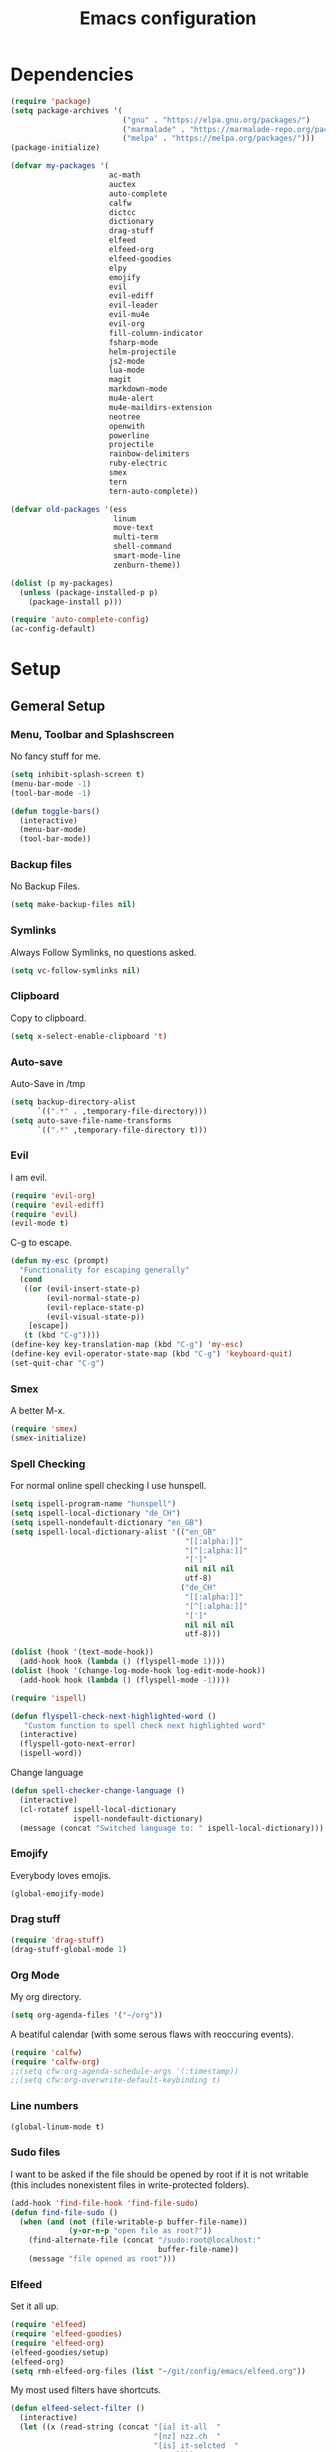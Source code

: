 #+TITLE: Emacs configuration

* Dependencies

#+BEGIN_SRC emacs-lisp
(require 'package)
(setq package-archives '(
                         ("gnu" . "https://elpa.gnu.org/packages/")
                         ("marmalade" . "https://marmalade-repo.org/packages/")
                         ("melpa" . "https://melpa.org/packages/")))
(package-initialize)

(defvar my-packages '(
                      ac-math
                      auctex
                      auto-complete
                      calfw
                      dictcc
                      dictionary
                      drag-stuff
                      elfeed
                      elfeed-org
                      elfeed-goodies
                      elpy
                      emojify
                      evil
                      evil-ediff
                      evil-leader
                      evil-mu4e
                      evil-org
                      fill-column-indicator
                      fsharp-mode
                      helm-projectile
                      js2-mode
                      lua-mode
                      magit
                      markdown-mode
                      mu4e-alert
                      mu4e-maildirs-extension
                      neotree
                      openwith
                      powerline
                      projectile
                      rainbow-delimiters
                      ruby-electric
                      smex
                      tern
                      tern-auto-complete))

(defvar old-packages '(ess
                       linum
                       move-text
                       multi-term
                       shell-command
                       smart-mode-line
                       zenburn-theme))

(dolist (p my-packages)
  (unless (package-installed-p p)
    (package-install p)))
#+END_SRC

#+BEGIN_SRC emacs-lisp
(require 'auto-complete-config)
(ac-config-default)
#+END_SRC

* Setup
** Gemeral Setup
*** Menu, Toolbar and Splashscreen

No fancy stuff for me.

#+BEGIN_SRC emacs-lisp
(setq inhibit-splash-screen t)
(menu-bar-mode -1)
(tool-bar-mode -1)
#+END_SRC

#+BEGIN_SRC emacs-lisp
(defun toggle-bars()
  (interactive)
  (menu-bar-mode)
  (tool-bar-mode))
#+END_SRC

*** Backup files

No Backup Files.

#+BEGIN_SRC emacs-lisp
(setq make-backup-files nil)
#+END_SRC

*** Symlinks

Always Follow Symlinks, no questions asked.

#+BEGIN_SRC emacs-lisp
(setq vc-follow-symlinks nil)
#+END_SRC

*** Clipboard

Copy to clipboard.

#+BEGIN_SRC emacs-lisp
(setq x-select-enable-clipboard 't)
#+END_SRC

*** Auto-save

Auto-Save in /tmp

#+BEGIN_SRC emacs-lisp
(setq backup-directory-alist
      `((".*" . ,temporary-file-directory)))
(setq auto-save-file-name-transforms
      `((".*" ,temporary-file-directory t)))
#+END_SRC

*** Evil

I am evil.

#+BEGIN_SRC emacs-lisp
(require 'evil-org)
(require 'evil-ediff)
(require 'evil)
(evil-mode t)
#+END_SRC

C-g to escape.

#+BEGIN_SRC emacs-lisp
(defun my-esc (prompt)
  "Functionality for escaping generally"
  (cond
   ((or (evil-insert-state-p)
        (evil-normal-state-p)
        (evil-replace-state-p)
        (evil-visual-state-p))
    [escape])
   (t (kbd "C-g"))))
(define-key key-translation-map (kbd "C-g") 'my-esc)
(define-key evil-operator-state-map (kbd "C-g") 'keyboard-quit)
(set-quit-char "C-g")
#+END_SRC

*** Smex

A better M-x.

#+BEGIN_SRC emacs-lisp
(require 'smex)
(smex-initialize)
#+END_SRC
*** Spell Checking

For normal online spell checking I use hunspell.

#+BEGIN_SRC emacs-lisp
(setq ispell-program-name "hunspell")
(setq ispell-local-dictionary "de_CH")
(setq ispell-nondefault-dictionary "en_GB")
(setq ispell-local-dictionary-alist '(("en_GB"
                                       "[[:alpha:]]"
                                       "[^[:alpha:]]"
                                       "[']"
                                       nil nil nil
                                       utf-8)
                                      ("de_CH"
                                       "[[:alpha:]]"
                                       "[^[:alpha:]]"
                                       "[']"
                                       nil nil nil
                                       utf-8)))

(dolist (hook '(text-mode-hook))
  (add-hook hook (lambda () (flyspell-mode 1))))
(dolist (hook '(change-log-mode-hook log-edit-mode-hook))
  (add-hook hook (lambda () (flyspell-mode -1))))

(require 'ispell)

(defun flyspell-check-next-highlighted-word ()
   "Custom function to spell check next highlighted word"
  (interactive)
  (flyspell-goto-next-error)
  (ispell-word))
#+END_SRC

Change language

#+BEGIN_SRC emacs-lisp
(defun spell-checker-change-language ()
  (interactive)
  (cl-rotatef ispell-local-dictionary
              ispell-nondefault-dictionary)
  (message (concat "Switched language to: " ispell-local-dictionary)))
#+END_SRC

*** Emojify

Everybody loves emojis.

#+BEGIN_SRC emacs-lisp
(global-emojify-mode)
#+END_SRC

*** Drag stuff

#+BEGIN_SRC emacs-lisp
(require 'drag-stuff)
(drag-stuff-global-mode 1)
#+END_SRC

*** Org Mode

My org directory.

#+BEGIN_SRC emacs-lisp
(setq org-agenda-files '("~/org"))
#+END_SRC

A beatiful calendar (with some serous flaws with reoccuring events).

#+BEGIN_SRC emacs-lisp
(require 'calfw)
(require 'calfw-org)
;;(setq cfw:org-agenda-schedule-args '(:timestamp))
;;(setq cfw:org-overwrite-default-keybinding t)
#+END_SRC

*** Line numbers

#+BEGIN_SRC emacs-lisp
(global-linum-mode t)
#+END_SRC

*** Sudo files

I want to be asked if the file should be opened by root if it is not writable (this includes nonexistent files in write-protected folders).

#+BEGIN_SRC emacs-lisp
(add-hook 'find-file-hook 'find-file-sudo)
(defun find-file-sudo ()
  (when (and (not (file-writable-p buffer-file-name))
             (y-or-n-p "open file as root?"))
    (find-alternate-file (concat "/sudo:root@localhost:"
                                 buffer-file-name))
    (message "file opened as root")))
#+END_SRC

*** Elfeed

Set it all up.

#+BEGIN_SRC emacs-lisp
(require 'elfeed)
(require 'elfeed-goodies)
(require 'elfeed-org)
(elfeed-goodies/setup)
(elfeed-org)
(setq rmh-elfeed-org-files (list "~/git/config/emacs/elfeed.org"))
#+END_SRC

My most used filters have shortcuts.

#+BEGIN_SRC emacs-lisp
(defun elfeed-select-filter ()
  (interactive)
  (let ((x (read-string (concat "[ia] it-all  "
                                "[nz] nzz.ch  "
                                "[is] it-selcted  "
                                ":  "))))
    (cond ((string= x "ia")
           (elfeed-search-set-filter "@6-months-ago +it"))
          ((string= x "20")
           (elfeed-search-set-filter "@6-months-ago +20min"))
          ((string= x "nzz")
           (elfeed-search-set-filter "@6-months-ago +nzz"))
          ((string= x "is")
           (elfeed-search-set-filter "@6-months-ago +it -zdnet -hn")))))
#+END_SRC

Quickly toggle the +unread filter.

#+BEGIN_SRC emacs-lisp
(defun elfeed-toggle-filter-unread ()
  (interactive)
  (if (string-match ".*+unread.*" elfeed-search-filter)
    (elfeed-search-set-filter (replace-regexp-in-string "+unread" ""
                                                       elfeed-search-filter))
      (elfeed-search-set-filter (concat "+unread "
                                        elfeed-search-filter)))
  (elfeed-search-set-filter (replace-regexp-in-string "  " " " elfeed-search-filter)))

#+END_SRC

Clear the filter

#+BEGIN_SRC emacs-lisp
(defun elfeed-reset-filter ()
  (interactive)
  (elfeed-search-set-filter "@6-months-ago "))
#+END_SRC

Last but not least my elfeed keybindings.

#+BEGIN_SRC emacs-lisp
(add-hook 'elfeed-search-mode-hook
          (lambda ()
            (define-key evil-normal-state-local-map
              (kbd "c") 'elfeed-reset-filter)
            (define-key evil-normal-state-local-map
              (kbd "r") 'elfeed-toggle-filter-unread)
            (define-key evil-normal-state-local-map
              (kbd ";") 'elfeed-select-filter)
            (define-key evil-normal-state-local-map
              (kbd "F") 'elfeed-search-live-filter)
            (define-key evil-normal-state-local-map
              (kbd "!") 'elfeed-search-untag-all-unread)
            (define-key evil-normal-state-local-map
              (kbd "u") 'elfeed-search-tag-all-unread)
            (define-key evil-normal-state-local-map
              (kbd "O") 'elfeed-search-browse-url)
            (define-key evil-normal-state-local-map
              (kbd "U") 'elfeed-update)
            (define-key evil-normal-state-local-map
              (kbd "RET") 'elfeed-goodies/split-search-show-entry)))
(add-hook 'elfeed-show-mode-hook
          (lambda ()
            (define-key evil-normal-state-local-map
              (kbd "n") 'elfeed-goodies/split-show-next)
            (define-key evil-normal-state-local-map
              (kbd "p") 'elfeed-goodies/split-show-prev)))
#+END_SRC

*** Projectile

#+BEGIN_SRC emacs-lisp
(projectile-global-mode)
(setq projectile-completion-system 'grizzl) ;; to compare with default (ido)
(setq projectile-enable-caching t)
(setq projectile-require-project-root nil) ;; use projectile everywhere
#+END_SRC

*** Ido

#+BEGIN_SRC emacs-lisp
(require 'ido)
(ido-mode 1)
(ido-everywhere 1)
(setq ido-enable-flex-matching t)
#+END_SRC

*** Helm

#+BEGIN_SRC emacs-lisp
(setq helm-buffers-fuzzy-matching 1)
(helm-projectile-on)
#+END_SRC

*** Faces

#+BEGIN_SRC emacs-lisp
(custom-set-faces
 '(show-paren-match ((((class color) (background dark)) (:background "firebrick")))))
#+END_SRC

*** Themes

Toggle dark and light theme.

#+BEGIN_SRC emacs-lisp
(defun toggle-dark-light-theme ()
  (interactive)
  (let ((is-light (cl-find 'whiteboard custom-enabled-themes)))
    (dolist (theme custom-enabled-themes)
      (disable-theme theme))
    (load-theme (if is-light 'wombat  'whiteboard))))
(load-theme 'wombat t)
#+END_SRC

*** Font

#+BEGIN_SRC emacs-lisp
(setq default-frame-alist
      '((font . "DejaVu Sans Mono-12")))
#+END_SRC

*** Mail
**** Init

Load it.

#+BEGIN_SRC emacs-lisp
(require 'mu4e)
(require 'mu4e-maildirs-extension)
(require 'mu4e-contrib)
(require 'evil-mu4e)
(require 'smtpmail)
#+END_SRC

My contexts.

#+BEGIN_SRC emacs-lisp
(setq mu4e-contexts nil)
(load-file "~/git/config/emacs/private.el")
(setq mu4e-context-policy 'pick-first)
(setq mu4e-compose-context-policy 'ask-if-none)
#+END_SRC

Sending messages.

#+BEGIN_SRC emacs-lisp
(setq message-send-mail-function 'smtpmail-send-it)
(setq starttls-use-gnutls t)
(setq smtpmail-debug-info t)
#+END_SRC

Activate Alert

#+BEGIN_SRC emacs-lisp
(add-hook 'after-init-hook #'mu4e-alert-enable-mode-line-display)
#+END_SRC

Show me the addresses, not only names.

#+BEGIN_SRC emacs-lisp
(setq mu4e-view-show-addresses t)
#+END_SRC

Show text, not html.

#+BEGIN_SRC emacs-lisp
(setq mu4e-html2text-command 'mu4e-shr2text)
#+END_SRC

No automatic line breaks.

#+BEGIN_SRC emacs-lisp
(defun no-auto-fill ()
  "Turn off auto-fill-mode."
  (auto-fill-mode -1))
(add-hook 'mu4e-compose-mode-hook #'no-auto-fill)
#+END_SRC

View mail in browser (with "aV").

#+BEGIN_SRC emacs-lisp
(add-to-list 'mu4e-view-actions
             '("ViewInBrowser" . mu4e-action-view-in-browser) t)
#+END_SRC

Skip duplicates

#+BEGIN_SRC emacs-lisp
(setq mu4e-headers-skip-duplicates t)
#+END_SRC

Some self explanatory settings.

#+BEGIN_SRC emacs-lisp
(setq mu4e-maildir "~/.mail")
(setq mu4e-get-mail-command "offlineimap -o")
(setq message-kill-buffer-on-exit t)
#+END_SRC

**** Check for forgotten -attachments.

#+BEGIN_SRC emacs-lisp
(add-hook 'message-send-hook 'check-forgotten-attachment)
(setq suspicious-regex-list '("^.*attach.*$"
                              "^.*angehäng.*$"
                              "^.*angehaeng.*$"
                              "^.*anhang.*$"))
(setq attachment-regex-list '("^.*<#part.*$"))

(defun check-forgotten-attachment ()
  "Returns t if the mail doesn't containany suspicious"
  "words or if the user approved, else nil"
  (interactive)
  (let ((line-list (read-lines (buffer-file-name))))
    (if (> (regex-test line-list suspicious-regex-list) 0)
        (unless (or (> (regex-test line-list attachment-regex-list) 0)
                    (yes-or-no-p "Did you add all your attachments?"))
          (error "add the damn attachment(s)")))))

(defun regex-test (file-lines regex-list)
  "Returns the number of regex-matches in a list of strings"
  (interactive)
  (let ((matches 0))
    (dolist (line file-lines)
        (unless (string= ">" (substring line 0 1)) ; no check if line starts with ">"
            (dolist (regex regex-list)
                (if (string-match regex line)
                    (incf matches)))))
    (+ matches 0))) ; bump, there must be a better way to make sure the right value is returned

(defun read-lines (filePath)
  "Return a list of lines of a file at filePath."
  (with-temp-buffer
    (insert-file-contents filePath)
    (split-string (buffer-string) "\n" t)))
#+END_SRC

*** Markdown Mode

#+BEGIN_SRC emacs-lisp
(require 'markdown-mode)
(setq markdown-command "pandoc")
#+END_SRC

*** Auto complete

#+BEGIN_SRC emacs-lisp
  (ac-config-default)
#+END_SRC

** Programming

*** Latex

To make evince go to the updated page when using auctex to compile.

#+BEGIN_SRC emacs-lisp
(setq TeX-view-program-list '(("Evince" "evince --page-index=%(outpage) %o")))
(setq TeX-view-program-selection '((output-pdf "Evince")))
#+END_SRC

Use evince and firefox

#+BEGIN_SRC emacs-lisp
(setq TeX-output-view-style
      (quote
       (("^pdf$" "." "evince -f %o")
        ("^html?$" "." "firefox %o"))))
#+END_SRC


I put a `make.sh` in the root of latex documents along with the main tex file `main.tex` and of course the `.gitignore`.

#+BEGIN_SRC emacs-lisp
(defun my-latex-compile-quick ()
  "runs make.sh -q -s (..) in the latex root"
  (interactive)
  (let* ((main-folder (get-latex-main-folder
                       (file-name-directory buffer-file-name)))
         (command (concat "sh " main-folder "make.sh " "-q "
                          "-s " (number-to-string
                                 (line-number-at-pos)) ":"
                          (buffer-file-name))))
    (start-process "my-latex" "latex-make"
                   (concat main-folder "make.sh") "-q"
                   "-s" (concat (number-to-string
                                 (line-number-at-pos)) ":"
                                 (buffer-file-name)))))

(defun my-latex-compile-full ()
  "runs make.sh -f -s (..) in the latex root"
  (interactive)
  (let* ((main-folder (get-latex-main-folder
                       (file-name-directory buffer-file-name)))
         (command (concat "sh " main-folder "make.sh " "-f "
                          "-s " (number-to-string
                                 (line-number-at-pos)) ":"
                          (buffer-file-name))))
    (start-process "my-latex" "latex-make"
                   (concat main-folder "make.sh") "-f"
                   "-s" (concat (number-to-string
                                 (line-number-at-pos)) ":"
                                 (buffer-file-name)))))

(defun update-evince ()
  "updates evince"
  (interactive)
  (let* ((main-folder (get-latex-main-folder
                       (file-name-directory buffer-file-name)))
         (command (concat "sh " main-folder "make.sh " "-f "
                          "-s " (number-to-string
                                 (line-number-at-pos)) ":"
                          (buffer-file-name))))
    (start-process "my-latex" "latex-make"
                   (concat main-folder "make.sh") "-f"
                   "-s" (concat (number-to-string
                                 (line-number-at-pos)) ":"
                                 (buffer-file-name)))))

(defun my-latex-clean ()
  "runs make.sh -c in the latex root"
  (interactive)
  (let ((main-folder (get-latex-main-folder
                      (file-name-directory buffer-file-name))))
    (shell-command-to-string (concat "sh " main-folder
                                     "make.sh clean"))))

(defun get-latex-main-folder (path)
  "recursively gets the root folder of the latex project"
  (interactive)
  (if (not (string= path "/"))
      (if (is-latex-root path)
          path
        (get-latex-main-folder (folder-up path)))))

(defun folder-up (path)
  "removes last folder of path"
  (file-name-directory (directory-file-name path)))

(defun is-latex-root (path)
  "returns t if the path is the root folder of the latex project"
  (interactive)
  (and (file-exists-p (concat path ".gitignore"))
       (file-exists-p (concat path "main.tex"))
       (file-exists-p (concat path "make.sh"))))

#+END_SRC
*** 80 columns indicator.

#+BEGIN_SRC emacs-lisp
(require 'fill-column-indicator)
(setq fci-rule-width 1)
(setq fci-rule-color "red")
#+END_SRC

*** Matching Brackets
#+BEGIN_SRC emacs-lisp
(show-paren-mode 1)
(setq show-paren-style 'mixed)
(require 'rainbow-delimiters)
(add-hook 'prog-mode-hook 'rainbow-delimiters-mode)
#+END_SRC
*** Python

#+BEGIN_SRC emacs-lisp
(elpy-enable)
#+END_SRC

Use jupyter/ipython if present

#+BEGIN_SRC emacs-lisp
;;(when (executable-find "ipython3")
;;  (setq python-shell-interpreter "ipython3")
;;  (setq python-shell-interpreter-args "--simple-prompt --pprint"))
#+END_SRC

Auto complete with jedi
#+BEGIN_SRC emacs-lisp
;;(add-hook 'python-mode-hook 'jedi:setup)
;;(setq jedi:complete-on-dot t)
#+END_SRC

*** Indents

Set tab width to 2 for all buffers

#+BEGIN_SRC emacs-lisp
(setq-default tab-width 2)
(setq-default indent-tabs-mode nil)
(setq js-indent-level 2)
(setq python-indent 2)
(setq css-indent-offset 2)
(add-hook 'sh-mode-hook
          (lambda ()
            (setq sh-basic-offset 2
                  sh-indentation 2)))

(setq web-mode-markup-indent-offset 2)
#+END_SRC

Use 2 spaces instead of a tab.

*** Whitespaces

To see whitespaces and indentation

#+BEGIN_SRC emacs-lisp
(require 'whitespace)
#+END_SRC


** Keybindings
*** Evil mode keybindings

Visual lines, not real lines.

#+BEGIN_SRC emacs-lisp
(define-key evil-normal-state-map (kbd "j") 'evil-next-visual-line)
(define-key evil-normal-state-map (kbd "k") 'evil-previous-visual-line)
#+END_SRC

Evil shortcut.

#+BEGIN_SRC emacs-lisp
(define-key evil-normal-state-map (kbd "C-u") 'evil-scroll-up)
(evil-ex-define-cmd "ww" 'sudo-save)
#+END_SRC

*** Mu4e keybindings

#+BEGIN_SRC emacs-lisp
(define-key mu4e-main-mode-map (kbd "U") 'mu4e-update-index)
(add-hook 'mu4e-view-mode-hook
  (lambda()
    ;; try to emulate some of the eww key-bindings
    (local-set-key (kbd "<tab>") 'shr-next-link)
    (local-set-key (kbd "i") 'mu4e-view-toggle-html)
    (local-set-key (kbd "h") 'evil-backward-char)
    (local-set-key (kbd "F") 'mu4e-compose-forward) ; why no working ???
    (local-set-key (kbd "<backtab>") 'shr-previous-link)))

#+END_SRC

*** Global

#+BEGIN_SRC emacs-lisp
(define-key global-map (kbd "RET") 'newline-and-indent)
#+END_SRC

*** Minor Global

#+BEGIN_SRC emacs-lisp
(defvar my-keys-minor-mode-map
  (let ((map (make-sparse-keymap)))
    (define-key map (kbd "M-x")      'smex)
    (define-key map (kbd "C-j")      'drag-stuff-down)
    (define-key map (kbd "C-k")      'drag-stuff-up)
    (define-key map (kbd "C-c -")    'comment-region)
    (define-key map (kbd "C-c ö")    'uncomment-region)
    (define-key map (kbd "C-c d")    'fci-mode)
    (define-key map (kbd "C-c m")    'mu4e)
    (define-key map (kbd "C-c g")    'magit-status)
    (define-key map (kbd "C-c a")    'org-agenda)
    (define-key map (kbd "C-c n")    'elfeed)
    (define-key map (kbd "C-x b")    'helm-mini)
    (define-key map (kbd "C-x C-a")  'cfw:open-org-calendar)
    (define-key map (kbd "C-c C-p")  'helm-projectile-find-file)
    (define-key map (kbd "C-c C-w")  'toggle-truncate-lines)
    (define-key map (kbd "<f2>")     'spell-checker-change-language)
    (define-key map (kbd "C-S-<f9>") 'flyspell-buffer)
    (define-key map (kbd "<f5>")     'toggle-dark-light-theme)
    (define-key map (kbd "<f9>")     'ispell-word)
    (define-key map (kbd "C-<f9>")   'flyspell-check-next-highlighted-word)
    (define-key map (kbd "M-<f9>")   'flyspell-check-previous-highlighted-word)
    map)
  "my-keys-minor-mode keymap.")

(define-minor-mode my-global-keys
  :init-value t
  :keymap my-keys-minor-mode-map
  :lighter " my-keys")

(my-global-keys 1)
#+END_SRC

* Old unused stuff
** gnome keyring
#+BEGIN_SRC emacs-lisp
;; (defun get_keyring_password (user)
;;   (interactive)
;;   (let  ((x (shell-command-to-string
;;              (concat "secret-tool lookup user " user))))
;;     (format "%s" x)))
;; ;; Example call
;; ;; (defun test ()
;; ;;   (interactive)
;; ;;   (let ((x (get_keyring_password "asdf@gmail.com")))
;; ;;     (message "%s" x)))
#+END_SRC
   
** Neotree

I sometimes use neotree. not anymore

#+BEGIN_SRC emacs-lisp
;; (require 'neotree)
;; (add-hook 'neotree-mode-hook
;;           (lambda ()
;;             (define-key evil-normal-state-local-map
;;               (kbd "H") 'neotree-hidden-file-toggle)
;;             (define-key evil-normal-state-local-map
;;               (kbd "TAB") 'neotree-enter)
;;             (define-key evil-normal-state-local-map
;;               (kbd "SPC") 'neotree-enter)
;;             (define-key evil-normal-state-local-map
;;               (kbd "q") 'neotree-hide)
;;             (define-key evil-normal-state-local-map
;;               (kbd "RET") 'neotree-enter)))
#+END_SRC

